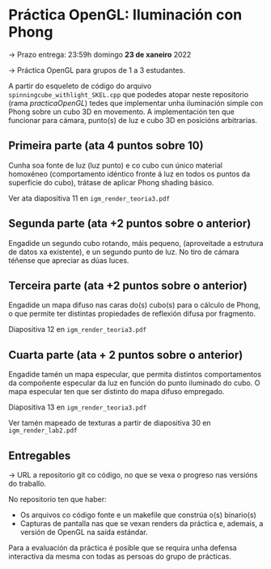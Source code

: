 * Práctica OpenGL: Iluminación con Phong

  -> Prazo entrega: 23:59h domingo *23 de xaneiro* 2022

  -> Práctica OpenGL para grupos de 1 a 3 estudantes.

  A partir do esqueleto de código do arquivo
  =spinningcube_withlight_SKEL.cpp= que podedes atopar neste repositorio
  (rama /practicaOpenGL/) tedes que implementar unha iluminación
  simple con Phong sobre un cubo 3D en movemento. A implementación ten
  que funcionar para cámara, punto(s) de luz e cubo 3D en posicións
  arbitrarias.

** Primeira parte (ata 4 puntos sobre 10)

   Cunha soa fonte de luz (luz punto) e co cubo cun único material
   homoxéneo (comportamento idéntico fronte á luz en todos os puntos
   da superficie do cubo), trátase de aplicar Phong shading básico.

   Ver ata diapositiva 11 en =igm_render_teoria3.pdf=

** Segunda parte (ata +2 puntos sobre o anterior)

   Engadide un segundo cubo rotando, máis pequeno, (aproveitade a
   estrutura de datos xa existente), e un segundo punto de luz. No
   tiro de cámara téñense que apreciar as dúas luces.

** Terceira parte (ata +2 puntos sobre o anterior)

   Engadide un mapa difuso nas caras do(s) cubo(s) para o cálculo de
   Phong, o que permite ter distintas propiedades de reflexión difusa
   por fragmento.

   Diapositiva 12 en =igm_render_teoria3.pdf=

** Cuarta parte (ata + 2 puntos sobre o anterior)

   Engadide tamén un mapa especular, que permita distintos
   comportamentos da compoñente especular da luz en función do punto
   iluminado do cubo. O mapa especular ten que ser distinto do mapa
   difuso empregado.

   Diapositiva 13 en =igm_render_teoria3.pdf=

   Ver tamén mapeado de texturas a partir de diapositiva 30 en
   =igm_render_lab2.pdf=

** Entregables

   -> URL a repositorio git co código, no que se vexa o progreso nas
   versións do traballo.

   No repositorio ten que haber:
   - Os arquivos co código fonte e un makefile que constrúa o(s) binario(s)
   - Capturas de pantalla nas que se vexan renders da práctica e,
     ademais, a versión de OpenGL na saída estándar.

   Para a evaluación da práctica é posible que se requira unha defensa
   interactiva da mesma con todas as persoas do grupo de prácticas.

